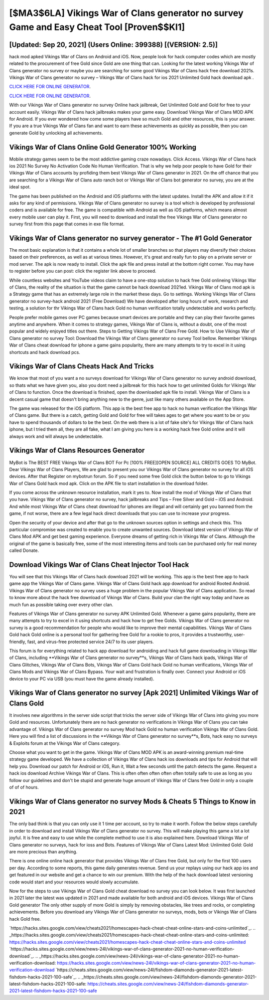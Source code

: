 [$MA3$6LA] Vikings War of Clans generator no survey Game and Easy Cheat Tool [Proven$$KI1]
=========

[Updated: Sep 20, 2021] (Users Online: 399388) [(VERSION: 2.5)]
---------

hack mod apked Vikings War of Clans on Android and iOS.  Now, people look for hack computer codes which are mostly related to the procurement of free Gold since Gold are one thing that can. Looking for the latest working Vikings War of Clans generator no survey or maybe you are searching for some good Vikings War of Clans hack free download 2021s.  Vikings War of Clans generator no survey – Vikings War of Clans hack for ios 2021 Unlimited Gold hack download apk .

`CLICK HERE FOR ONLINE GENERATOR`_.

.. _CLICK HERE FOR ONLINE GENERATOR: http://topdld.xyz/8f0cded

`CLICK HERE FOR ONLINE GENERATOR`_.

.. _CLICK HERE FOR ONLINE GENERATOR: http://topdld.xyz/8f0cded

With our Vikings War of Clans generator no survey Online hack jailbreak, Get Unlimited Gold and Gold for free to your account easily. Vikings War of Clans hack jailbreaks makes your game easy.  Download Vikings War of Clans MOD APK for Android.  If you ever wondered how come some players have so much Gold and other resources, this is your answer.  If you are a true Vikings War of Clans fan and want to earn these achievements as quickly as possible, then you can generate Gold by unlocking all achievements.

Vikings War of Clans Online Gold Generator 100% Working
---------

Mobile strategy games seem to be the most addictive gaming craze nowadays.  Click Access. Vikings War of Clans hack ios 2021 No Survey No Activation Code No Human Verification.  That is why we help poor people to have Gold for their Vikings War of Clans accounts by profiding them best Vikings War of Clans generator in 2021.  On the off chance that you are searching for a Vikings War of Clans auto ranch bot or Vikings War of Clans bot generator no survey, you are at the ideal spot.

The game has been published on the Android and iOS platforms with the latest updates.  Install the APK and allow it if it asks for any kind of permissions.  Vikings War of Clans generator no survey is a tool which is developed by professional coders and is available for free. The game is compatible with Android as well as iOS platforms, which means almost every mobile user can play it.  First, you will need to download and install the free Vikings War of Clans generator no survey first from this page that comes in exe file format.


Vikings War of Clans generator no survey generator - The #1 Gold Generator
---------

The most basic explanation is that it contains a whole lot of smaller branches so that players may diversify their choices based on their preferences, as well as at various times. However, it's great and really fun to play on a private server or mod server. The apk is now ready to install. Click the apk file and press install at the bottom right corner. You may have to register before you can post: click the register link above to proceed.

While countless websites and YouTube videos claim to have a one-stop solution to hack free Gold onlineing Vikings War of Clans, the reality of the situation is that the game cannot be hack download 2021ed.  Vikings War of Clans mod apk is a Strategy game that has an extremely large role in the market these days.  Go to settings.  Working Vikings War of Clans generator no survey-hack android 2021 (Free Download) We have developed after long hours of work, research and testing, a solution for thr Vikings War of Clans hack Gold no human verification totally undetectable and works perfectly.

People prefer mobile games over PC games because smart devices are portable and they can play their favorite games anytime and anywhere. When it comes to strategy games, Vikings War of Clans is, without a doubt, one of the most popular and widely enjoyed titles out there.  Steps to Getting Vikings War of Clans Free Gold.  How to Use Vikings War of Clans generator no survey Tool: Download the Vikings War of Clans generator no survey Tool bellow.  Remember Vikings War of Clans cheat download for iphone a game gains popularity, there are many attempts to try to excel in it using shortcuts and hack download pcs.

Vikings War of Clans Cheats Hack And Tricks
---------

We know that most of you want a no surveys download for Vikings War of Clans generator no survey android download, so thats what we have given you, also you dont need a jailbreak for this hack how to get unlimited Golds for Vikings War of Clans to function. Once the download is finished, open the downloaded apk file to install.  Vikings War of Clans is a decent casual game that doesn't bring anything new to the genre, just like many others available on the App Store.

The game was released for the iOS platform. This app is the best free app to hack no human verification the Vikings War of Clans game.  But there is a catch, getting Gold and Gold for free will takes ages to get where you want to be or you have to spend thousands of dollars to be the best.  On the web there is a lot of fake site's for Vikings War of Clans hack iphone, but I tried them all, they are all fake, what I am giving you here is a working hack free Gold online and it will always work and will always be undetectable.

Vikings War of Clans Resources Generator
---------

MyBot is The BEST FREE Vikings War of Clans BOT For Pc [100% FREE][OPEN SOURCE] ALL CREDITS GOES TO MyBot. Dear Vikings War of Clans Players, We are glad to present you our Vikings War of Clans generator no survey for all iOS devices.  After that Register on mybotrun forum.  So if you need some free Gold click the button below to go to Vikings War of Clans Gold hack mod apk.  Click on the APK file to start installation in the download folder.

If you come across the unknown resource installation, mark it yes to. Now install the mod of Vikings War of Clans that you have. Vikings War of Clans generator no survey, hack jailbreaks and Tips – Free Silver and Gold – iOS and Android. And while most Vikings War of Clans cheat download for iphones are illegal and will certainly get you banned from the game, if not worse, there are a few legal hack direct downloads that you can use to increase your progress.

Open the security of your device and after that go to the unknown sources option in settings and check this.  This particular compromise was created to enable you to create unwanted sources. Download latest version of Vikings War of Clans Mod APK and get best gaming experience.  Everyone dreams of getting rich in Vikings War of Clans.  Although the original of the game is basically free, some of the most interesting items and tools can be purchased only for real money called Donate.

Download Vikings War of Clans Cheat Injector Tool Hack
---------

You will see that this Vikings War of Clans hack download 2021 will be working. This app is the best free app to hack game app the Vikings War of Clans game.  Vikings War of Clans Gold hack app download for android Rooted Android.  Vikings War of Clans generator no survey uses a huge problem in the popular Vikings War of Clans application.  So read to know more about the hack free download of Vikings War of Clans.  Build your clan the right way today and have as much fun as possible taking over every other clan.

Features of Vikings War of Clans generator no survey APK Unlimited Gold.  Whenever a game gains popularity, there are many attempts to try to excel in it using shortcuts and hack how to get free Golds.  Vikings War of Clans generator no survey is a good recommendation for people who would like to improve their mental capabilities.  Vikings War of Clans Gold hack Gold online is a personal tool for gathering free Gold for a rookie to pros, it provides a trustworthy, user-friendly, fast, and virus-free protected service 24/7 to its user players.

This forum is for everything related to hack app download for androiding and hack full game downloading in Vikings War of Clans, including **Vikings War of Clans generator no survey**s, Vikings War of Clans hack ipads, Vikings War of Clans Glitches, Vikings War of Clans Bots, Vikings War of Clans Gold hack Gold no human verifications, Vikings War of Clans Mods and Vikings War of Clans Bypass.  Your wait and frustration is finally over. Connect your Android or iOS device to your PC via USB (you must have the game already installed).

Vikings War of Clans generator no survey [Apk 2021] Unlimited Vikings War of Clans Gold
---------

It involves new algorithms in the server side script that tricks the server side of Vikings War of Clans into giving you more Gold and resources. Unfortunately there are no hack generator no verifications in Vikings War of Clans you can take advantage of.  Vikings War of Clans generator no survey Mod hack Gold no human verification Vikings War of Clans Gold.  Here you will find a list of discussions in the **Vikings War of Clans generator no survey**s, Bots, hack easy no surveys & Exploits forum at the Vikings War of Clans category.

Choose what you want to get in the game. Vikings War of Clans MOD APK is an award-winning premium real-time strategy game developed.  We have a collection of Vikings War of Clans hack ios downloads and tips for Android that will help you. Download our patch for Android or iOS, Run it, Wait a few seconds until the patch detects the game.  Request a hack ios download Archive Vikings War of Clans.  This is often often often often often totally safe to use as long as you follow our guidelines and don't be stupid and generate huge amount of Vikings War of Clans free Gold in only a couple of of of hours.

Vikings War of Clans generator no survey Mods & Cheats 5 Things to Know in 2021
---------

The only bad think is that you can only use it 1 time per account, so try to make it worth. Follow the below steps carefully in order to download and install Vikings War of Clans generator no survey.  This will make playing this game a lot a lot joyful.  It is free and easy to use while the complete method to use it is also explained here.  Download Vikings War of Clans generator no surveys, hack for ioss and Bots.  Features of Vikings War of Clans Latest Mod: Unlimited Gold: Gold are more precious than anything.

There is one online online hack generator that provides Vikings War of Clans free Gold, but only for the first 100 users per day.  According to some reports, this game daily generates revenue. Send us your replays using our hack app ios and get featured in our website and get a chance to win our premium. With the help of the hack download latest versioning code would start and your resources would slowly accumulate.

Now for the steps to use Vikings War of Clans Gold cheat download no survey you can look below.  It was first launched in 2021 later the latest was updated in 2021 and made available for both android and iOS devices. Vikings War of Clans Gold generator The only other supply of more Gold is simply by removing obstacles, like trees and rocks, or completing achievements.  Before you download any Vikings War of Clans generator no surveys, mods, bots or Vikings War of Clans hack Gold free.

`https://hacks.sites.google.com/view/cheats2021/homescapes-hack-cheat-cheat-online-stars-and-coins-unlimited`_.
.. _https://hacks.sites.google.com/view/cheats2021/homescapes-hack-cheat-cheat-online-stars-and-coins-unlimited: https://hacks.sites.google.com/view/cheats2021/homescapes-hack-cheat-cheat-online-stars-and-coins-unlimited
`https://hacks.sites.google.com/view/news-24l/vikings-war-of-clans-generator-2021-no-human-verification-download`_.
.. _https://hacks.sites.google.com/view/news-24l/vikings-war-of-clans-generator-2021-no-human-verification-download: https://hacks.sites.google.com/view/news-24l/vikings-war-of-clans-generator-2021-no-human-verification-download
`https://cheats.sites.google.com/view/news-24l/fishdom-diamonds-generator-2021-latest-fishdom-hacks-2021-100-safe`_.
.. _https://cheats.sites.google.com/view/news-24l/fishdom-diamonds-generator-2021-latest-fishdom-hacks-2021-100-safe: https://cheats.sites.google.com/view/news-24l/fishdom-diamonds-generator-2021-latest-fishdom-hacks-2021-100-safe